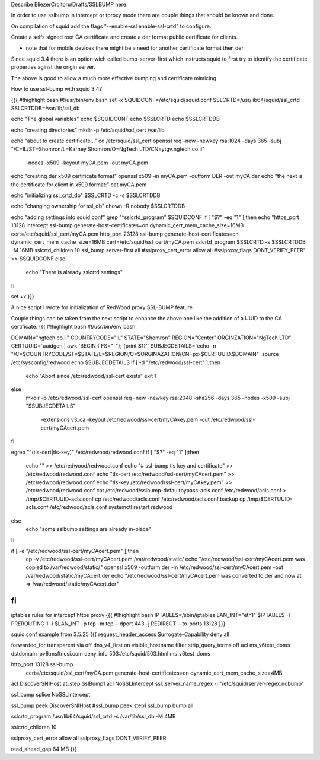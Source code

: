 Describe EliezerCroitoru/Drafts/SSLBUMP here.

In order to use sslbump in intercept or tproxy mode there are couple things that should be known and done.

On compilation of squid add the flags "--enable-ssl enable-ssl-crtd" to configure.

Create a selfs signed root CA certificate and create a der format public certificate for clients.

* note that for mobile devices there might be a need for another certificate format then der.

Since squid 3.4 there is an option wich called bump-server-first which instructs squid to first try to identify the certificate properties aginst the origin server.

The above is good to allow a much more effective bumping and certificate mimicing.

How to use ssl-bump with squid 3.4?
 
{{{
#!highlight bash
#!/usr/bin/env bash
set -x 
SQUIDCONF=/etc/squid/squid.conf
SSLCRTD=/usr/lib64/squid/ssl_crtd
SSLCRTDDB=/var/lib/ssl_db

echo "The global variables"
echo $SQUIDCONF
echo $SSLCRTD
echo $SSLCRTDDB

echo "creating directories"
mkdir -p /etc/squid/ssl_cert /var/lib

echo "about to create certificate..."
cd /etc/squid/ssl_cert
openssl req -new -newkey rsa:1024 -days 365 -subj "/C=IL/ST=Shomron/L=Karney Shomron/O=NgTech LTD/CN=ytgv.ngtech.co.il" \
	-nodes -x509 -keyout myCA.pem  -out myCA.pem 
echo "creating der x509 certificate format"
openssl x509 -in myCA.pem -outform DER -out myCA.der
echo "the next is the certificate for client in x509 format:"
cat myCA.pem

echo "initializing ssl_crtd_db"
$SSLCRTD -c -s $SSLCRTDDB

echo "changing ownership for ssl_db"
chown -R nobody $SSLCRTDDB

echo "adding settings into squid.conf"
grep "^sslcrtd_program" $SQUIDCONF
if [ "$?" -eq "1" ];then
echo "https_port 13128 intercept ssl-bump generate-host-certificates=on dynamic_cert_mem_cache_size=16MB  cert=/etc/squid/ssl_cert/myCA.pem
http_port 23128  ssl-bump generate-host-certificates=on dynamic_cert_mem_cache_size=16MB  cert=/etc/squid/ssl_cert/myCA.pem
sslcrtd_program $SSLCRTD -s $SSLCRTDDB -M 16MB
sslcrtd_children 10
ssl_bump server-first all
#sslproxy_cert_error allow all
#sslproxy_flags DONT_VERIFY_PEER" >> $SQUIDCONF
else
 echo "There is already sslcrtd settings"
fi

set +x
}}}

A nice script I wrote for initialization of RedWood proxy SSL-BUMP feature.

Couple things can be taken from the next script to enhance the above one like the addition of a UUID to the CA certificate.
{{{
#!highlight bash
#!/usr/bin/env bash 

DOMAIN="ngtech.co.il"
COUNTRYCODE="IL"
STATE="Shomron"
REGION="Center"
ORGINZATION="NgTech LTD"
CERTUUID=`uuidgen | awk 'BEGIN { FS="-"}; {print $1}'`
SUBJECDETAILS=`echo -n "/C=$COUNTRYCODE/ST=$STATE/L=$REGION/O=$ORGINAZATION/CN=px-$CERTUUID.$DOMAIN"`
source /etc/sysconfig/redwood
echo $SUBJECDETAILS
if [ -d "/etc/redwood/ssl-cert" ];then
  echo "Abort since /etc/redwood/ssl-cert exists"
  exit 1
else
  mkdir -p /etc/redwood/ssl-cert
  openssl req -new -newkey rsa:2048 -sha256 -days 365 -nodes -x509 -subj "$SUBJECDETAILS" \
    -extensions v3_ca -keyout /etc/redwood/ssl-cert/myCAkey.pem -out /etc/redwood/ssl-cert/myCAcert.pem
fi

egrep "^(tls-cert\ |tls-key\ )" /etc/redwood/redwood.conf 
if [ "$?" -eq "1" ];then
  echo "" >> /etc/redwood/redwood.conf
  echo "# ssl-bump tls key and certificate" >> /etc/redwood/redwood.conf
  echo "tls-cert /etc/redwood/ssl-cert/myCAcert.pem" >> /etc/redwood/redwood.conf
  echo "tls-key /etc/redwood/ssl-cert/myCAkey.pem" >> /etc/redwood/redwood.conf
  cat /etc/redwood/sslbump-defaultbypass-acls.conf /etc/redwood/acls.conf > /tmp/$CERTUUID-acls.conf
  cp /etc/redwood/acls.conf /etc/redwood/acls.conf.backup
  cp /tmp/$CERTUUID-acls.conf /etc/redwood/acls.conf
  systemctl restart redwood
else
  echo "some sslbump settings are already in-place"
fi

if [ -e  "/etc/redwood/ssl-cert/myCAcert.pem" ];then
	cp -v /etc/redwood/ssl-cert/myCAcert.pem /var/redwood/static/
	echo "/etc/redwood/ssl-cert/myCAcert.pem was copied to /var/redwood/static/"
	openssl x509 -outform der -in /etc/redwood/ssl-cert/myCAcert.pem -out /var/redwood/static/myCAcert.der
	echo "/etc/redwood/ssl-cert/myCAcert.pem was converted to der and now at => /var/redwood/static/myCAcert.der"
fi
}}}

iptables rules for intercept https proxy
{{{
#!highlight bash
IPTABLES=/sbin/iptables
LAN_INT="eth1"
$IPTABLES -I PREROUTING 1 -i $LAN_INT -p tcp -m tcp --dport 443 -j REDIRECT --to-ports 13128
}}}


squid.conf example from 3.5.25
{{{
request_header_access Surrogate-Capability deny all

forwarded_for transparent
via off
dns_v4_first on
visible_hostname filter
strip_query_terms off
acl ms_v6test_doms dstdomain ipv6.msftncsi.com
deny_info 503:/etc/squid/503.html ms_v6test_doms

http_port 13128 ssl-bump \
  cert=/etc/squid/ssl_cert/myCA.pem \
  generate-host-certificates=on dynamic_cert_mem_cache_size=4MB
acl DiscoverSNIHost at_step SslBump1
acl NoSSLIntercept ssl::server_name_regex -i "/etc/squid/server-regex.nobump"

ssl_bump splice NoSSLIntercept

ssl_bump peek DiscoverSNIHost
#ssl_bump peek step1
ssl_bump bump all

sslcrtd_program /usr/lib64/squid/ssl_crtd -s /var/lib/ssl_db -M 4MB

sslcrtd_children 10

sslproxy_cert_error allow all
sslproxy_flags DONT_VERIFY_PEER

read_ahead_gap 64 MB
}}}
